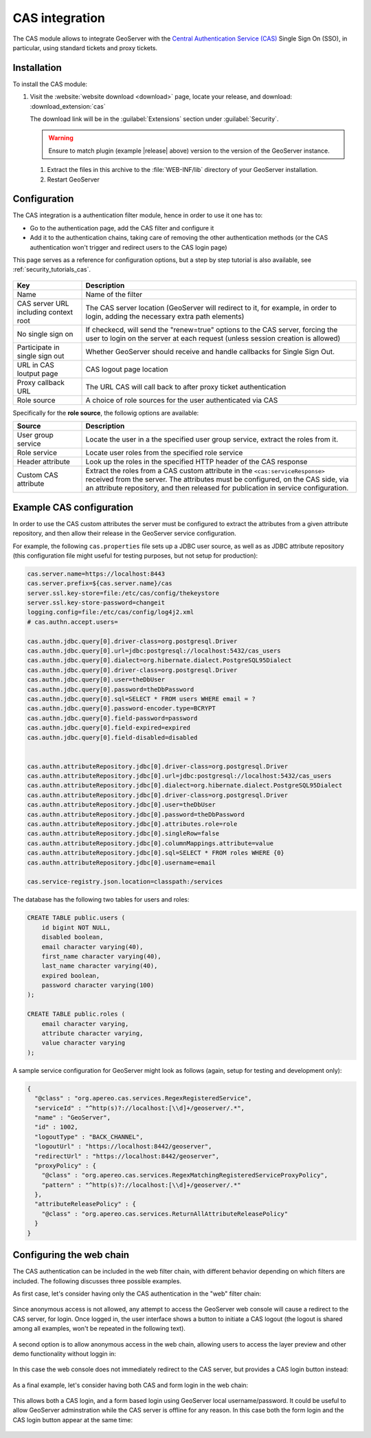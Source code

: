 .. _cas:

CAS integration
===============

The CAS module allows to integrate GeoServer with the `Central Authentication Service (CAS) <https://www.apereo.org/projects/cas>`_ 
Single Sign On (SSO), in particular, using standard tickets and proxy tickets.

Installation
------------

To install the CAS module:

#. Visit the :website:`website download <download>` page, locate your release, and download: :download_extension:`cas`
   
   The download link will be in the :guilabel:`Extensions` section under :guilabel:`Security`.
   
   .. warning:: Ensure to match plugin (example |release| above) version to the version of the GeoServer instance.

 #. Extract the files in this archive to the :file:`WEB-INF/lib` directory of your GeoServer installation.

 #. Restart GeoServer

Configuration
-------------

The CAS integration is a authentication filter module, hence in order to use it one has to:

* Go to the authentication page, add the CAS filter and configure it
* Add it to the authentication chains, taking care of removing the other authentication methods
  (or the CAS authentication won't trigger and redirect users to the CAS login page)

This page serves as a reference for configuration options, but a step by step tutorial is also
available, see :ref:`security_tutorials_cas`.

    .. figure:: images/configuration.png
       :align: center

.. list-table::
   :widths: 20 80
   :header-rows: 1

   * - Key
     - Description
   * - Name
     - Name of the filter
   * - CAS server URL including context root
     - The CAS server location (GeoServer will redirect to it, for example, in order to login, adding the necessary extra path elements)
   * - No single sign on
     - If checkecd, will send the "renew=true" options to the CAS server, forcing the user to login on the server at each request (unless session creation is allowed)
   * - Participate in single sign out
     - Whether GeoServer should receive and handle callbacks for Single Sign Out.
   * - URL in CAS loutput page
     - CAS logout page location
   * - Proxy callback URL
     - The URL CAS will call back to after proxy ticket authentication
   * - Role source
     - A choice of role sources for the user authenticated via CAS

Specifically for the **role source**, the followig options are available:

.. list-table::
   :widths: 20 80
   :header-rows: 1

   * - Source
     - Description
   * - User group service
     - Locate the user in a the specified user group service, extract the roles from it.
   * - Role service
     - Locate user roles from the specified role service
   * - Header attribute
     - Look up the roles in the specified HTTP header of the CAS response
   * - Custom CAS attribute
     - Extract the roles from a CAS custom attribute in the ``<cas:serviceResponse>`` received from the server. 
       The attributes must be configured, on the CAS side, via an attribute repository, and then released for publication in service configuration.

Example CAS configuration
-------------------------

In order to use the CAS custom attributes the server must be configured to extract the attributes
from a given attribute repository, and then allow their release in the GeoServer service configuration.

For example, the following ``cas.properties`` file sets up a JDBC user source, as well as as JDBC
attribute repository (this configuration file might useful for testing purposes, but not setup for production):

.. code-block:: none

    cas.server.name=https://localhost:8443
    cas.server.prefix=${cas.server.name}/cas
    server.ssl.key-store=file:/etc/cas/config/thekeystore
    server.ssl.key-store-password=changeit
    logging.config=file:/etc/cas/config/log4j2.xml
    # cas.authn.accept.users=
    
    cas.authn.jdbc.query[0].driver-class=org.postgresql.Driver
    cas.authn.jdbc.query[0].url=jdbc:postgresql://localhost:5432/cas_users
    cas.authn.jdbc.query[0].dialect=org.hibernate.dialect.PostgreSQL95Dialect
    cas.authn.jdbc.query[0].driver-class=org.postgresql.Driver
    cas.authn.jdbc.query[0].user=theDbUser
    cas.authn.jdbc.query[0].password=theDbPassword
    cas.authn.jdbc.query[0].sql=SELECT * FROM users WHERE email = ?
    cas.authn.jdbc.query[0].password-encoder.type=BCRYPT
    cas.authn.jdbc.query[0].field-password=password
    cas.authn.jdbc.query[0].field-expired=expired
    cas.authn.jdbc.query[0].field-disabled=disabled
    
    
    cas.authn.attributeRepository.jdbc[0].driver-class=org.postgresql.Driver
    cas.authn.attributeRepository.jdbc[0].url=jdbc:postgresql://localhost:5432/cas_users
    cas.authn.attributeRepository.jdbc[0].dialect=org.hibernate.dialect.PostgreSQL95Dialect
    cas.authn.attributeRepository.jdbc[0].driver-class=org.postgresql.Driver
    cas.authn.attributeRepository.jdbc[0].user=theDbUser
    cas.authn.attributeRepository.jdbc[0].password=theDbPassword
    cas.authn.attributeRepository.jdbc[0].attributes.role=role
    cas.authn.attributeRepository.jdbc[0].singleRow=false
    cas.authn.attributeRepository.jdbc[0].columnMappings.attribute=value
    cas.authn.attributeRepository.jdbc[0].sql=SELECT * FROM roles WHERE {0}
    cas.authn.attributeRepository.jdbc[0].username=email
    
    cas.service-registry.json.location=classpath:/services

The database has the following two tables for users and roles:

.. code-block:: sql

    CREATE TABLE public.users (
        id bigint NOT NULL,
        disabled boolean,
        email character varying(40),
        first_name character varying(40),
        last_name character varying(40),
        expired boolean,
        password character varying(100)
    );
    
    CREATE TABLE public.roles (
        email character varying,
        attribute character varying,
        value character varying
    );

A sample service configuration for GeoServer might look as follows (again, setup for testing
and development only):

.. code-block:: json

    {
      "@class" : "org.apereo.cas.services.RegexRegisteredService",
      "serviceId" : "^http(s)?://localhost:[\\d]+/geoserver/.*",
      "name" : "GeoServer",
      "id" : 1002,
      "logoutType" : "BACK_CHANNEL",
      "logoutUrl" : "https://localhost:8442/geoserver",
      "redirectUrl" : "https://localhost:8442/geoserver",
      "proxyPolicy" : {
        "@class" : "org.apereo.cas.services.RegexMatchingRegisteredServiceProxyPolicy",
        "pattern" : "^http(s)?://localhost:[\\d]+/geoserver/.*"
      },
      "attributeReleasePolicy" : {
        "@class" : "org.apereo.cas.services.ReturnAllAttributeReleasePolicy"
      }
    }

Configuring the web chain
-------------------------

The CAS authentication can be included in the web filter chain, with different behavior depending
on which filters are included. The following discusses three possible examples.

As first case, let's consider having only the CAS authentication in the "web" filter chain:

    .. figure:: images/webCasOnly.png
       :align: center

Since anonymous access is not allowed, any attempt to access the GeoServer web console will cause
a redirect to the CAS server, for login. Once logged in, the user interface shows a button to initiate
a CAS logout (the logout is shared among all examples, won't be repeated in the following text).

    .. figure:: images/webCasLogout.png
       :align: center

A second option is to allow anonymous access in the web chain, allowing users to access the layer
preview and other demo functionality without loggin in:

    .. figure:: images/webCasAnonymous.png
       :align: center

In this case the web console does not immediately redirect to the CAS server, but 
provides a CAS login button instead:

    .. figure:: images/webCasLogin.png
       :align: center

As a final example, let's consider having both CAS and form login in the web chain:

    .. figure:: images/webCasFormAnonymous.png
       :align: center

This allows both a CAS login, and a form based login using GeoServer local username/password.
It could be useful to allow GeoServer adminstration while the CAS server is offline for any reason.
In this case both the form login and the CAS login button appear at the same time:

    .. figure:: images/webCasFormLogin.png
       :align: center

